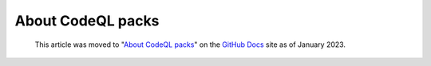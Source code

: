 .. _about-codeql-packs:

About CodeQL packs
==================

.. pull-quote:: 
  This article was moved to "`About CodeQL packs <https://docs.github.com/en/code-security/codeql-cli/codeql-cli-reference/about-codeql-packs>`__" on the `GitHub Docs <https://docs.github.com/en/code-security/codeql-cli>`__ site as of January 2023.
  
  .. include:: ../reusables/codeql-cli-articles-migration-note.rst